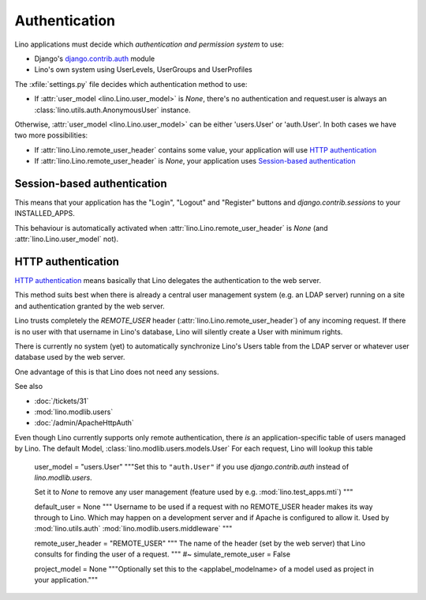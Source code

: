 Authentication
==============

Lino applications must decide which 
*authentication and permission system* to use:

- Django's `django.contrib.auth
  <https://docs.djangoproject.com/en/dev/topics/auth/>`_ 
  module
- Lino's own system using UserLevels, UserGroups and UserProfiles


  

The :xfile:`settings.py` file decides which authentication method to use:

- If :attr:`user_model <lino.Lino.user_model>` is `None`, 
  there's no authentication and request.user is always 
  an :class:`lino.utils.auth.AnonymousUser` instance.
  
Otherwise, :attr:`user_model <lino.Lino.user_model>` 
can be either 'users.User' or 'auth.User'. 
In both cases we have two more possibilities:

- If :attr:`lino.Lino.remote_user_header` 
  contains some value, your application will use 
  `HTTP authentication`_
  
- If :attr:`lino.Lino.remote_user_header` is `None`, 
  your application uses `Session-based authentication`_

Session-based authentication
----------------------------

This means that your application 
has the "Login", "Logout" and "Register" buttons
and `django.contrib.sessions` to your INSTALLED_APPS.

This behaviour is automatically activated when 
:attr:`lino.Lino.remote_user_header` is `None` 
(and :attr:`lino.Lino.user_model` not).



HTTP authentication
-------------------

`HTTP authentication 
<http://en.wikipedia.org/wiki/Basic_access_authentication>`_ 
means basically that Lino delegates the authentication 
to the web server.

This method suits best when there is already 
a central user management system (e.g. an LDAP server)
running on a site and authentication granted by the web server.

Lino trusts completely the 
`REMOTE_USER` header 
(:attr:`lino.Lino.remote_user_header`) 
of any incoming request. 
If there is no user with that username in Lino's database, 
Lino will silently create a User with minimum rights. 

There is currently no system (yet) to automatically synchronize 
Lino's Users table from the LDAP server or whatever user database 
used by the web server.

One advantage of this is that Lino does not need any sessions.


See also

- :doc:`/tickets/31`
- :mod:`lino.modlib.users`
- :doc:`/admin/ApacheHttpAuth`

Even though Lino currently supports only remote authentication,
there *is* an application-specific table of users managed by Lino.
The default Model, :class:`lino.modlib.users.models.User`
For each request, Lino will lookup this table




    user_model = "users.User"
    """Set this to ``"auth.User"`` if you use `django.contrib.auth` instead of
    `lino.modlib.users`. 
    
    Set it to `None` to remove any user management 
    (feature used by e.g. :mod:`lino.test_apps.mti`)
    """
    
    default_user = None
    """
    Username to be used if a request with 
    no REMOTE_USER header makes its way through to Lino. 
    Which may happen on a development server and if Apache is 
    configured to allow it.
    Used by :mod:`lino.utils.auth`
    :mod:`lino.modlib.users.middleware`
    """
    
    remote_user_header = "REMOTE_USER"
    """
    The name of the header (set by the web server) that Lino consults 
    for finding the user of a request.
    """
    #~ simulate_remote_user = False
    
    project_model = None
    """Optionally set this to the <applabel_modelname> of a 
    model used as project in your application."""





